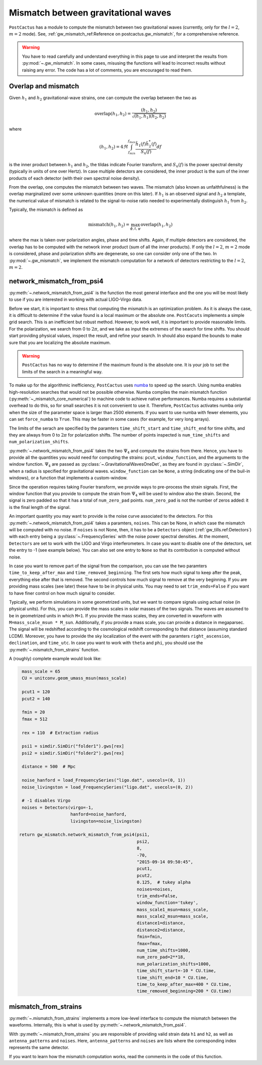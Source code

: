 Mismatch between gravitational waves
====================================

``PostCactus`` has a module to compute the mismatch between two gravitational
waves (currently, only for the :math:`l=2`, :math:`m=2` mode). See,
:ref:`gw_mismatch_ref:Reference on postcactus.gw_mismatch`, for a comprehensive
reference.

.. warning::

   You have to read carefully and understand everything in this page to use and
   interpret the results from :py:mod:`~.gw_mismatch`. In some cases, misusing
   the functions will lead to incorrect results without raising any error. The
   code has a lot of comments, you are encouraged to read them.

Overlap and mismatch
^^^^^^^^^^^^^^^^^^^^^^^^^^^^^^^

Given :math:`h_1` and :math:`h_2` gravitational-wave strains, one can compute
the overlap between the two as

.. math::

   \mathrm{overlap}(h_1, h_2) = \frac{(h_1, h_2)}{\sqrt{(h_1, h_1)(h_2, h_2)}}

where

.. math::

   (h_1, h_2) = 4 \Re \int_{f_min}^{f_max} \frac{\tilde{h}_1(f) \tilde{h}_2^*(f)}{S_n(f)} df

is the inner product between :math:`h_1` and :math:`h_2`, the tildas indicate
Fourier transform, and :math:`S_n(f)` is the power spectral density (typically
in units of one over Hertz). In case multiple detectors are considered, the
inner product is the sum of the inner products of each detector (with their own
spectral noise density).

From the overlap, one computes the mismatch between two waves. The mismatch
(also known as unfaithfulness) is the overlap marginalized over some unknown
quantities (more on this later). If :math:`h_1` is an observed signal and
:math:`h_2` a template, the numerical value of mismatch is related to the
signal-to-noise ratio needed to experimentally distinguish :math:`h_1` from
:math:`h_2`.

Typically, the mismatch is defined as

.. math::

   \textrm{mismatch}(h_1, h_2) = \max_{\phi, t, \psi} \textrm{overlap}(h_1, h_2)

where the max is taken over polarization angles, phase and time shifts. Again,
if multiple detectors are considered, the overlap has to be computed with the
network inner product (sum of all the inner products). If only the :math:`l =
2`, :math:`m = 2` mode is considered, phase and polarization shifts are
degenerate, so one can consider only one of the two. In :py:mod:`~.gw_mismatch`,
we implement the mismatch computation for a network of detectors restricting to
the :math:`l = 2`, :math:`m = 2`.

network_mismatch_from_psi4
^^^^^^^^^^^^^^^^^^^^^^^^^^

:py:meth:`~.network_mismatch_from_psi4` is the function the most general
interface and the one you will be most likely to use if you are interested in
working with actual LIGO-Virgo data.

Before we start, it is important to stress that computing the mismatch is an
optimization problem. As it is always the case, it is difficult to determine if
the value found is a local maximum or the absolute one. ``PostCacuts``
implements a simple grid search. This is an inefficient but robust method.
However, to work well, it is important to provide reasonable limits. For the
polarization, we search from 0 to :math:`2 \pi`, and we take as input the
extremes of the search for time shifts. You should start providing physical
values, inspect the result, and refine your search. In should also expand the
bounds to make sure that you are localizing the absolute maximum.

.. warning::

   ``PostCactus`` has no way to determine if the maximum found is the absolute
   one. It is your job to set the limits of the search in a meaningful way.

To make up for the algorithmic inefficiency, ``PostCactus`` uses `numba
<https://numba.pydata.org/>`_ to speed up the search. Using numba enables
high-resolution searches that would not be possible otherwise. Numba compiles
the main mismatch function (:py:meth:`~_mismatch_core_numerical`) to machine
code to achieve native performances. Numba requires a substantial overhead to do
this, so for small searches it is not convenient to use it. Therefore,
``PostCactus`` activates numba only when the size of the parameter space is
larger than 2500 elements. If you want to use numba with fewer elements, you can
set ``force_numba`` to ``True``. This may be faster in some cases (for example,
for very long arrays).

The limits of the serach are specified by the paramters ``time_shift_start`` and
``time_shift_end`` for time shifts, and they are always from 0 to :math:`2 \pi`
for polarization shifts. The number of points inspected is ``num_time_shifts``
and ``num_polarization_shifts``.

:py:meth:`~.network_mismatch_from_psi4` takes the two :math:`\Psi_4` and compute
the strains from there. Hence, you have to provide all the quantities you would
need for computing the strains: ``pcut``, ``window_function``, and the arguments
to the window function. :math:`\Psi_4` are passed as
:py:class:`~.GravitationalWavesOneDet`, as they are found in
:py:class:`~.SimDir`, when a radius is specified for gravitational waves.
``window_function`` can be ``None``, a string (indicating one of the buil-in
windows), or a function that implements a custom-window.

Since the operation requires taking Fourier transform, we provide ways to
pre-process the strain signals. First, the window function that you provide to
compute the strain from :math:`\Psi_4` will be used to window also the strain.
Second, the signal is zero padded so that it has a total of ``num_zero_pad``
points. ``num_zero_pad`` is not the number of zeros added: it is the final
length of the signal.

An important quantity you may want to provide is the noise curve associated to
the detectors. For this :py:meth:`~.network_mismatch_from_psi4` takes a
paramters, ``noises``. This can be None, in which case the mismatch will be
computed with no noise. If ``noises`` is not None, then, it has to be a
``Detectors`` object (:ref:`gw_tills.ref:Detectors`) with each entry being a
:py:class:`~.FrequencySeries` with the noise power spectral densities. At the
moment, ``Detectors`` are set to work with the LIGO and Virgo interferometers.
In case you want to disable one of the detectors, set the entry to -1 (see
example below). You can also set one entry to ``None`` so that its contribution
is computed without noise.

In case you want to remove part of the signal from the comparison, you can use
the two paramters ``time_to_keep_after_max`` and ``time_removed_beginning``. The
first sets how much signal to keep after the peak, everything else after that is
removed. The second controls how much signal to remove at the very beginning. If
you are providing mass scales (see later) these have to be in physical units.
You may need to set ``trim_ends=False`` if you want to have finer control on how
much signal to consider.

Typically, we perform simulations in some geometrized units, but we want to
compare signals using actual noise (in physical units). For this, you can
provide the mass scales in solar masses of the two signals. The waves are
assumed to be in geometrized units in which ``M=1``. If you provide the mass
scales, they are converted in waveform with ``M=mass_scale_msun * M_sun``.
Additionally, if you provide a mass scale, you can provide a distance in
megaparsec. The signal will be redshifted according to the cosmological redshift
corresponding to that distance (assuming standard LCDM). Moreover, you have to
provide the sky localization of the event with the paramters
``right_ascension``, ``declination``, and ``time_utc``. In case you want to work
with ``theta`` and ``phi``, you should use the
:py:meth:`~.mismatch_from_strains` function.

A (roughly) complete example would look like:

.. code-block:: python

    mass_scale = 65
    CU = unitconv.geom_umass_msun(mass_scale)

    pcut1 = 120
    pcut2 = 140

    fmin = 20
    fmax = 512

    rex = 110  # Extraction radius

    psi1 = simdir.SimDir("folder1").gws[rex]
    psi2 = simdir.SimDir("folder2").gws[rex]

    distance = 500  # Mpc

    noise_hanford = load_FrequencySeries("ligo.dat", usecols=(0, 1))
    noise_livingston = load_FrequencySeries("ligo.dat", usecols=(0, 2))

    # -1 disables Virgo
    noises = Detectors(virgo=-1,
                       hanford=noise_hanford,
                       livingston=noise_livingston)

   return gw_mismatch.network_mismatch_from_psi4(psi1,
                                                 psi2,
                                                 8,
                                                 -70,
                                                 "2015-09-14 09:50:45",
                                                 pcut1,
                                                 pcut2,
                                                 0.125,  # tukey alpha
                                                 noises=noises,
                                                 trim_ends=False,
                                                 window_function='tukey',
                                                 mass_scale1_msun=mass_scale,
                                                 mass_scale2_msun=mass_scale,
                                                 distance1=distance,
                                                 distance2=distance,
                                                 fmin=fmin,
                                                 fmax=fmax,
                                                 num_time_shifts=1000,
                                                 num_zero_pad=2**18,
                                                 num_polarization_shifts=1000,
                                                 time_shift_start=-10 * CU.time,
                                                 time_shift_end=10 * CU.time,
                                                 time_to_keep_after_max=400 * CU.time,
                                                 time_removed_beginning=200 * CU.time)

mismatch_from_strains
^^^^^^^^^^^^^^^^^^^^^^^^^^

:py:meth:`~.mismatch_from_strains` implements a more low-level interface to
compute the mismatch between the waveforms. Internally, this is what is used by
:py:meth:`~.network_mismatch_from_psi4`.

With :py:meth:`~.mismatch_from_strains` you are responsible of providing valid
strain data ``h1`` and ``h2``, as well as ``antenna_patterns`` and ``noises``.
Here, ``antenna_patterns`` and ``noises`` are lists where the corresponding
index represents the same detector.

If you want to learn how the mismatch computation works, read the comments in
the code of this function.
